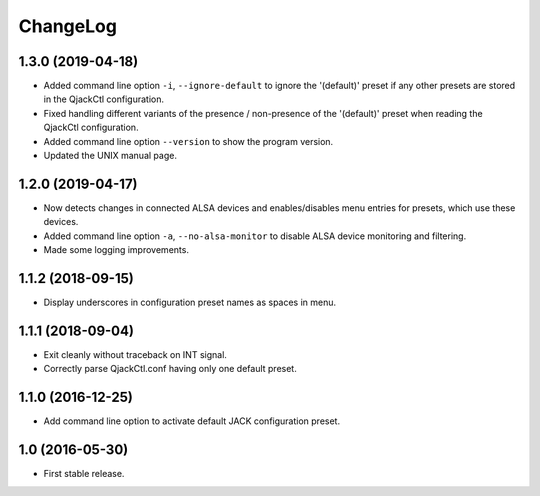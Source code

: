 ChangeLog
=========


1.3.0 (2019-04-18)
------------------

* Added command line option ``-i``, ``--ignore-default`` to ignore the
  '(default)' preset if any other presets are stored in the QjackCtl
  configuration.
* Fixed handling different variants of the presence / non-presence of the
  '(default)' preset when reading the QjackCtl configuration.
* Added command line option ``--version`` to show the program version.
* Updated the UNIX manual page.


1.2.0 (2019-04-17)
------------------

* Now detects changes in connected ALSA devices and enables/disables
  menu entries for presets, which use these devices.
* Added command line option ``-a``, ``--no-alsa-monitor`` to disable
  ALSA device monitoring and filtering.
* Made some logging improvements.


1.1.2 (2018-09-15)
------------------

* Display underscores in configuration preset names as spaces in menu.


1.1.1 (2018-09-04)
------------------

* Exit cleanly without traceback on INT signal.
* Correctly parse QjackCtl.conf having only one default preset.


1.1.0 (2016-12-25)
------------------

* Add command line option to activate default JACK configuration preset.


1.0 (2016-05-30)
----------------

* First stable release.
